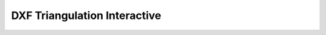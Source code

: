 .. _dxf-triangulation-pvglance:

DXF Triangulation Interactive
=============================

.. raw:: html

    <iframe src="../_static/dxf_triangulation.html"
    height="500px"
    width="100%">
    </iframe>
